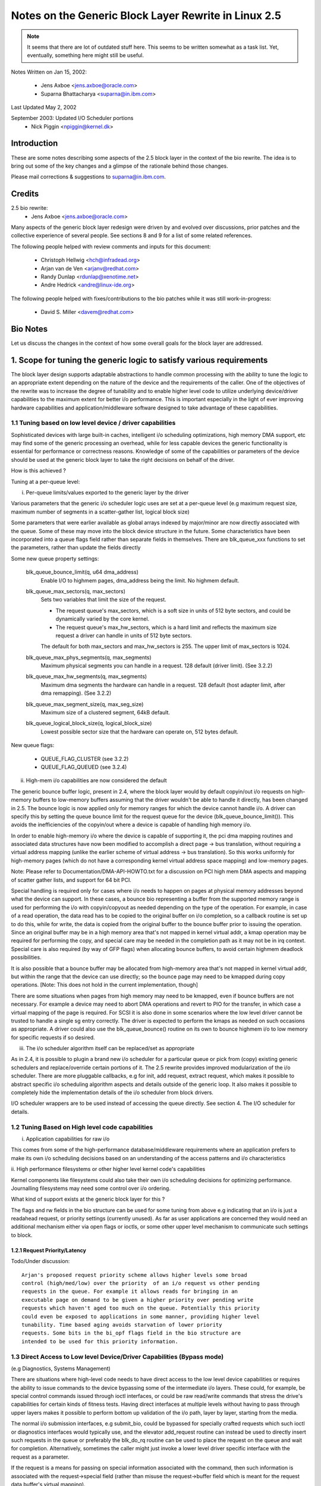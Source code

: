 =====================================================
Notes on the Generic Block Layer Rewrite in Linux 2.5
=====================================================

.. note::

	It seems that there are lot of outdated stuff here. This seems
	to be written somewhat as a task list. Yet, eventually, something
	here might still be useful.

Notes Written on Jan 15, 2002:

	- Jens Axboe <jens.axboe@oracle.com>
	- Suparna Bhattacharya <suparna@in.ibm.com>

Last Updated May 2, 2002

September 2003: Updated I/O Scheduler portions
	- Nick Piggin <npiggin@kernel.dk>

Introduction
============

These are some notes describing some aspects of the 2.5 block layer in the
context of the bio rewrite. The idea is to bring out some of the key
changes and a glimpse of the rationale behind those changes.

Please mail corrections & suggestions to suparna@in.ibm.com.

Credits
=======

2.5 bio rewrite:
	- Jens Axboe <jens.axboe@oracle.com>

Many aspects of the generic block layer redesign were driven by and evolved
over discussions, prior patches and the collective experience of several
people. See sections 8 and 9 for a list of some related references.

The following people helped with review comments and inputs for this
document:

	- Christoph Hellwig <hch@infradead.org>
	- Arjan van de Ven <arjanv@redhat.com>
	- Randy Dunlap <rdunlap@xenotime.net>
	- Andre Hedrick <andre@linux-ide.org>

The following people helped with fixes/contributions to the bio patches
while it was still work-in-progress:

	- David S. Miller <davem@redhat.com>


.. Description of Contents:

   1. Scope for tuning of logic to various needs
     1.1 Tuning based on device or low level driver capabilities
	- Per-queue parameters
	- Highmem I/O support
	- I/O scheduler modularization
     1.2 Tuning based on high level requirements/capabilities
	1.2.1 Request Priority/Latency
     1.3 Direct access/bypass to lower layers for diagnostics and special
	 device operations
	1.3.1 Pre-built commands
   2. New flexible and generic but minimalist i/o structure or descriptor
      (instead of using buffer heads at the i/o layer)
     2.1 Requirements/Goals addressed
     2.2 The bio struct in detail (multi-page io unit)
     2.3 Changes in the request structure
   3. Using bios
     3.1 Setup/teardown (allocation, splitting)
     3.2 Generic bio helper routines
       3.2.1 Traversing segments and completion units in a request
       3.2.2 Setting up DMA scatterlists
       3.2.3 I/O completion
       3.2.4 Implications for drivers that do not interpret bios (don't handle
	  multiple segments)
     3.3 I/O submission
   4. The I/O scheduler
   5. Scalability related changes
     5.1 Granular locking: Removal of io_request_lock
     5.2 Prepare for transition to 64 bit sector_t
   6. Other Changes/Implications
     6.1 Partition re-mapping handled by the generic block layer
   7. A few tips on migration of older drivers
   8. A list of prior/related/impacted patches/ideas
   9. Other References/Discussion Threads


Bio Notes
=========

Let us discuss the changes in the context of how some overall goals for the
block layer are addressed.

1. Scope for tuning the generic logic to satisfy various requirements
=====================================================================

The block layer design supports adaptable abstractions to handle common
processing with the ability to tune the logic to an appropriate extent
depending on the nature of the device and the requirements of the caller.
One of the objectives of the rewrite was to increase the degree of tunability
and to enable higher level code to utilize underlying device/driver
capabilities to the maximum extent for better i/o performance. This is
important especially in the light of ever improving hardware capabilities
and application/middleware software designed to take advantage of these
capabilities.

1.1 Tuning based on low level device / driver capabilities
----------------------------------------------------------

Sophisticated devices with large built-in caches, intelligent i/o scheduling
optimizations, high memory DMA support, etc may find some of the
generic processing an overhead, while for less capable devices the
generic functionality is essential for performance or correctness reasons.
Knowledge of some of the capabilities or parameters of the device should be
used at the generic block layer to take the right decisions on
behalf of the driver.

How is this achieved ?

Tuning at a per-queue level:

i. Per-queue limits/values exported to the generic layer by the driver

Various parameters that the generic i/o scheduler logic uses are set at
a per-queue level (e.g maximum request size, maximum number of segments in
a scatter-gather list, logical block size)

Some parameters that were earlier available as global arrays indexed by
major/minor are now directly associated with the queue. Some of these may
move into the block device structure in the future. Some characteristics
have been incorporated into a queue flags field rather than separate fields
in themselves.  There are blk_queue_xxx functions to set the parameters,
rather than update the fields directly

Some new queue property settings:

	blk_queue_bounce_limit(q, u64 dma_address)
		Enable I/O to highmem pages, dma_address being the
		limit. No highmem default.

	blk_queue_max_sectors(q, max_sectors)
		Sets two variables that limit the size of the request.

		- The request queue's max_sectors, which is a soft size in
		  units of 512 byte sectors, and could be dynamically varied
		  by the core kernel.

		- The request queue's max_hw_sectors, which is a hard limit
		  and reflects the maximum size request a driver can handle
		  in units of 512 byte sectors.

		The default for both max_sectors and max_hw_sectors is
		255. The upper limit of max_sectors is 1024.

	blk_queue_max_phys_segments(q, max_segments)
		Maximum physical segments you can handle in a request. 128
		default (driver limit). (See 3.2.2)

	blk_queue_max_hw_segments(q, max_segments)
		Maximum dma segments the hardware can handle in a request. 128
		default (host adapter limit, after dma remapping).
		(See 3.2.2)

	blk_queue_max_segment_size(q, max_seg_size)
		Maximum size of a clustered segment, 64kB default.

	blk_queue_logical_block_size(q, logical_block_size)
		Lowest possible sector size that the hardware can operate
		on, 512 bytes default.

New queue flags:

	- QUEUE_FLAG_CLUSTER (see 3.2.2)
	- QUEUE_FLAG_QUEUED (see 3.2.4)


ii. High-mem i/o capabilities are now considered the default

The generic bounce buffer logic, present in 2.4, where the block layer would
by default copyin/out i/o requests on high-memory buffers to low-memory buffers
assuming that the driver wouldn't be able to handle it directly, has been
changed in 2.5. The bounce logic is now applied only for memory ranges
for which the device cannot handle i/o. A driver can specify this by
setting the queue bounce limit for the request queue for the device
(blk_queue_bounce_limit()). This avoids the inefficiencies of the copyin/out
where a device is capable of handling high memory i/o.

In order to enable high-memory i/o where the device is capable of supporting
it, the pci dma mapping routines and associated data structures have now been
modified to accomplish a direct page -> bus translation, without requiring
a virtual address mapping (unlike the earlier scheme of virtual address
-> bus translation). So this works uniformly for high-memory pages (which
do not have a corresponding kernel virtual address space mapping) and
low-memory pages.

Note: Please refer to Documentation/DMA-API-HOWTO.txt for a discussion
on PCI high mem DMA aspects and mapping of scatter gather lists, and support
for 64 bit PCI.

Special handling is required only for cases where i/o needs to happen on
pages at physical memory addresses beyond what the device can support. In these
cases, a bounce bio representing a buffer from the supported memory range
is used for performing the i/o with copyin/copyout as needed depending on
the type of the operation.  For example, in case of a read operation, the
data read has to be copied to the original buffer on i/o completion, so a
callback routine is set up to do this, while for write, the data is copied
from the original buffer to the bounce buffer prior to issuing the
operation. Since an original buffer may be in a high memory area that's not
mapped in kernel virtual addr, a kmap operation may be required for
performing the copy, and special care may be needed in the completion path
as it may not be in irq context. Special care is also required (by way of
GFP flags) when allocating bounce buffers, to avoid certain highmem
deadlock possibilities.

It is also possible that a bounce buffer may be allocated from high-memory
area that's not mapped in kernel virtual addr, but within the range that the
device can use directly; so the bounce page may need to be kmapped during
copy operations. [Note: This does not hold in the current implementation,
though]

There are some situations when pages from high memory may need to
be kmapped, even if bounce buffers are not necessary. For example a device
may need to abort DMA operations and revert to PIO for the transfer, in
which case a virtual mapping of the page is required. For SCSI it is also
done in some scenarios where the low level driver cannot be trusted to
handle a single sg entry correctly. The driver is expected to perform the
kmaps as needed on such occasions as appropriate. A driver could also use
the blk_queue_bounce() routine on its own to bounce highmem i/o to low
memory for specific requests if so desired.

iii. The i/o scheduler algorithm itself can be replaced/set as appropriate

As in 2.4, it is possible to plugin a brand new i/o scheduler for a particular
queue or pick from (copy) existing generic schedulers and replace/override
certain portions of it. The 2.5 rewrite provides improved modularization
of the i/o scheduler. There are more pluggable callbacks, e.g for init,
add request, extract request, which makes it possible to abstract specific
i/o scheduling algorithm aspects and details outside of the generic loop.
It also makes it possible to completely hide the implementation details of
the i/o scheduler from block drivers.

I/O scheduler wrappers are to be used instead of accessing the queue directly.
See section 4. The I/O scheduler for details.

1.2 Tuning Based on High level code capabilities
------------------------------------------------

i. Application capabilities for raw i/o

This comes from some of the high-performance database/middleware
requirements where an application prefers to make its own i/o scheduling
decisions based on an understanding of the access patterns and i/o
characteristics

ii. High performance filesystems or other higher level kernel code's
capabilities

Kernel components like filesystems could also take their own i/o scheduling
decisions for optimizing performance. Journalling filesystems may need
some control over i/o ordering.

What kind of support exists at the generic block layer for this ?

The flags and rw fields in the bio structure can be used for some tuning
from above e.g indicating that an i/o is just a readahead request, or priority
settings (currently unused). As far as user applications are concerned they
would need an additional mechanism either via open flags or ioctls, or some
other upper level mechanism to communicate such settings to block.

1.2.1 Request Priority/Latency
^^^^^^^^^^^^^^^^^^^^^^^^^^^^^^

Todo/Under discussion::

  Arjan's proposed request priority scheme allows higher levels some broad
  control (high/med/low) over the priority  of an i/o request vs other pending
  requests in the queue. For example it allows reads for bringing in an
  executable page on demand to be given a higher priority over pending write
  requests which haven't aged too much on the queue. Potentially this priority
  could even be exposed to applications in some manner, providing higher level
  tunability. Time based aging avoids starvation of lower priority
  requests. Some bits in the bi_opf flags field in the bio structure are
  intended to be used for this priority information.


1.3 Direct Access to Low level Device/Driver Capabilities (Bypass mode)
-----------------------------------------------------------------------

(e.g Diagnostics, Systems Management)

There are situations where high-level code needs to have direct access to
the low level device capabilities or requires the ability to issue commands
to the device bypassing some of the intermediate i/o layers.
These could, for example, be special control commands issued through ioctl
interfaces, or could be raw read/write commands that stress the drive's
capabilities for certain kinds of fitness tests. Having direct interfaces at
multiple levels without having to pass through upper layers makes
it possible to perform bottom up validation of the i/o path, layer by
layer, starting from the media.

The normal i/o submission interfaces, e.g submit_bio, could be bypassed
for specially crafted requests which such ioctl or diagnostics
interfaces would typically use, and the elevator add_request routine
can instead be used to directly insert such requests in the queue or preferably
the blk_do_rq routine can be used to place the request on the queue and
wait for completion. Alternatively, sometimes the caller might just
invoke a lower level driver specific interface with the request as a
parameter.

If the request is a means for passing on special information associated with
the command, then such information is associated with the request->special
field (rather than misuse the request->buffer field which is meant for the
request data buffer's virtual mapping).

For passing request data, the caller must build up a bio descriptor
representing the concerned memory buffer if the underlying driver interprets
bio segments or uses the block layer end*request* functions for i/o
completion. Alternatively one could directly use the request->buffer field to
specify the virtual address of the buffer, if the driver expects buffer
addresses passed in this way and ignores bio entries for the request type
involved. In the latter case, the driver would modify and manage the
request->buffer, request->sector and request->nr_sectors or
request->current_nr_sectors fields itself rather than using the block layer
end_request or end_that_request_first completion interfaces.
(See 2.3 or Documentation/block/request.rst for a brief explanation of
the request structure fields)

::

  [TBD: end_that_request_last should be usable even in this case;
  Perhaps an end_that_direct_request_first routine could be implemented to make
  handling direct requests easier for such drivers; Also for drivers that
  expect bios, a helper function could be provided for setting up a bio
  corresponding to a data buffer]

  <JENS: I dont understand the above, why is end_that_request_first() not
  usable? Or _last for that matter. I must be missing something>

  <SUP: What I meant here was that if the request doesn't have a bio, then
   end_that_request_first doesn't modify nr_sectors or current_nr_sectors,
   and hence can't be used for advancing request state settings on the
   completion of partial transfers. The driver has to modify these fields
   directly by hand.
   This is because end_that_request_first only iterates over the bio list,
   and always returns 0 if there are none associated with the request.
   _last works OK in this case, and is not a problem, as I mentioned earlier
  >

1.3.1 Pre-built Commands
^^^^^^^^^^^^^^^^^^^^^^^^

A request can be created with a pre-built custom command  to be sent directly
to the device. The cmd block in the request structure has room for filling
in the command bytes. (i.e rq->cmd is now 16 bytes in size, and meant for
command pre-building, and the type of the request is now indicated
through rq->flags instead of via rq->cmd)

The request structure flags can be set up to indicate the type of request
in such cases (REQ_PC: direct packet command passed to driver, REQ_BLOCK_PC:
packet command issued via blk_do_rq, REQ_SPECIAL: special request).

It can help to pre-build device commands for requests in advance.
Drivers can now specify a request prepare function (q->prep_rq_fn) that the
block layer would invoke to pre-build device commands for a given request,
or perform other preparatory processing for the request. This is routine is
called by elv_next_request(), i.e. typically just before servicing a request.
(The prepare function would not be called for requests that have RQF_DONTPREP
enabled)

Aside:
  Pre-building could possibly even be done early, i.e before placing the
  request on the queue, rather than construct the command on the fly in the
  driver while servicing the request queue when it may affect latencies in
  interrupt context or responsiveness in general. One way to add early
  pre-building would be to do it whenever we fail to merge on a request.
  Now REQ_NOMERGE is set in the request flags to skip this one in the future,
  which means that it will not change before we feed it to the device. So
  the pre-builder hook can be invoked there.


2. Flexible and generic but minimalist i/o structure/descriptor
===============================================================

2.1 Reason for a new structure and requirements addressed
---------------------------------------------------------

Prior to 2.5, buffer heads were used as the unit of i/o at the generic block
layer, and the low level request structure was associated with a chain of
buffer heads for a contiguous i/o request. This led to certain inefficiencies
when it came to large i/o requests and readv/writev style operations, as it
forced such requests to be broken up into small chunks before being passed
on to the generic block layer, only to be merged by the i/o scheduler
when the underlying device was capable of handling the i/o in one shot.
Also, using the buffer head as an i/o structure for i/os that didn't originate
from the buffer cache unnecessarily added to the weight of the descriptors
which were generated for each such chunk.

The following were some of the goals and expectations considered in the
redesign of the block i/o data structure in 2.5.

1.  Should be appropriate as a descriptor for both raw and buffered i/o  -
    avoid cache related fields which are irrelevant in the direct/page i/o path,
    or filesystem block size alignment restrictions which may not be relevant
    for raw i/o.
2.  Ability to represent high-memory buffers (which do not have a virtual
    address mapping in kernel address space).
3.  Ability to represent large i/os w/o unnecessarily breaking them up (i.e
    greater than PAGE_SIZE chunks in one shot)
4.  At the same time, ability to retain independent identity of i/os from
    different sources or i/o units requiring individual completion (e.g. for
    latency reasons)
5.  Ability to represent an i/o involving multiple physical memory segments
    (including non-page aligned page fragments, as specified via readv/writev)
    without unnecessarily breaking it up, if the underlying device is capable of
    handling it.
6.  Preferably should be based on a memory descriptor structure that can be
    passed around different types of subsystems or layers, maybe even
    networking, without duplication or extra copies of data/descriptor fields
    themselves in the process
7.  Ability to handle the possibility of splits/merges as the structure passes
    through layered drivers (lvm, md, evms), with minimal overhead.

The solution was to define a new structure (bio)  for the block layer,
instead of using the buffer head structure (bh) directly, the idea being
avoidance of some associated baggage and limitations. The bio structure
is uniformly used for all i/o at the block layer ; it forms a part of the
bh structure for buffered i/o, and in the case of raw/direct i/o kiobufs are
mapped to bio structures.

2.2 The bio struct
------------------

The bio structure uses a vector representation pointing to an array of tuples
of <page, offset, len> to describe the i/o buffer, and has various other
fields describing i/o parameters and state that needs to be maintained for
performing the i/o.

Notice that this representation means that a bio has no virtual address
mapping at all (unlike buffer heads).

::

  struct bio_vec {
       struct page     *bv_page;
       unsigned short  bv_len;
       unsigned short  bv_offset;
  };

  /*
   * main unit of I/O for the block layer and lower layers (ie drivers)
   */
  struct bio {
       struct bio          *bi_next;    /* request queue link */
       struct block_device *bi_bdev;	/* target device */
       unsigned long       bi_flags;    /* status, command, etc */
       unsigned long       bi_opf;       /* low bits: r/w, high: priority */

       unsigned int	bi_vcnt;     /* how may bio_vec's */
       struct bvec_iter	bi_iter;	/* current index into bio_vec array */

       unsigned int	bi_size;     /* total size in bytes */
       unsigned short	bi_hw_segments; /* segments after DMA remapping */
       unsigned int	bi_max;	     /* max bio_vecs we can hold
                                        used as index into pool */
       struct bio_vec   *bi_io_vec;  /* the actual vec list */
       bio_end_io_t	*bi_end_io;  /* bi_end_io (bio) */
       atomic_t		bi_cnt;	     /* pin count: free when it hits zero */
       void             *bi_private;
  };

With this multipage bio design:

- Large i/os can be sent down in one go using a bio_vec list consisting
  of an array of <page, offset, len> fragments (similar to the way fragments
  are represented in the zero-copy network code)
- Splitting of an i/o request across multiple devices (as in the case of
  lvm or raid) is achieved by cloning the bio (where the clone points to
  the same bi_io_vec array, but with the index and size accordingly modified)
- A linked list of bios is used as before for unrelated merges [#]_ - this
  avoids reallocs and makes independent completions easier to handle.
- Code that traverses the req list can find all the segments of a bio
  by using rq_for_each_segment.  This handles the fact that a request
  has multiple bios, each of which can have multiple segments.
- Drivers which can't process a large bio in one shot can use the bi_iter
  field to keep track of the next bio_vec entry to process.
  (e.g a 1MB bio_vec needs to be handled in max 128kB chunks for IDE)
  [TBD: Should preferably also have a bi_voffset and bi_vlen to avoid modifying
  bi_offset an len fields]

.. [#]

	unrelated merges -- a request ends up containing two or more bios that
	didn't originate from the same place.

bi_end_io() i/o callback gets called on i/o completion of the entire bio.

At a lower level, drivers build a scatter gather list from the merged bios.
The scatter gather list is in the form of an array of <page, offset, len>
entries with their corresponding dma address mappings filled in at the
appropriate time. As an optimization, contiguous physical pages can be
covered by a single entry where <page> refers to the first page and <len>
covers the range of pages (up to 16 contiguous pages could be covered this
way). There is a helper routine (blk_rq_map_sg) which drivers can use to build
the sg list.

Note: Right now the only user of bios with more than one page is ll_rw_kio,
which in turn means that only raw I/O uses it (direct i/o may not work
right now). The intent however is to enable clustering of pages etc to
become possible. The pagebuf abstraction layer from SGI also uses multi-page
bios, but that is currently not included in the stock development kernels.
The same is true of Andrew Morton's work-in-progress multipage bio writeout
and readahead patches.

2.3 Changes in the Request Structure
------------------------------------

The request structure is the structure that gets passed down to low level
drivers. The block layer make_request function builds up a request structure,
places it on the queue and invokes the drivers request_fn. The driver makes
use of block layer helper routine elv_next_request to pull the next request
off the queue. Control or diagnostic functions might bypass block and directly
invoke underlying driver entry points passing in a specially constructed
request structure.

Only some relevant fields (mainly those which changed or may be referred
to in some of the discussion here) are listed below, not necessarily in
the order in which they occur in the structure (see include/linux/blkdev.h)
Refer to Documentation/block/request.rst for details about all the request
structure fields and a quick reference about the layers which are
supposed to use or modify those fields::

  struct request {
	struct list_head queuelist;  /* Not meant to be directly accessed by
					the driver.
					Used by q->elv_next_request_fn
					rq->queue is gone
					*/
	.
	.
	unsigned char cmd[16]; /* prebuilt command data block */
	unsigned long flags;   /* also includes earlier rq->cmd settings */
	.
	.
	sector_t sector; /* this field is now of type sector_t instead of int
			    preparation for 64 bit sectors */
	.
	.

	/* Number of scatter-gather DMA addr+len pairs after
	 * physical address coalescing is performed.
	 */
	unsigned short nr_phys_segments;

	/* Number of scatter-gather addr+len pairs after
	 * physical and DMA remapping hardware coalescing is performed.
	 * This is the number of scatter-gather entries the driver
	 * will actually have to deal with after DMA mapping is done.
	 */
	unsigned short nr_hw_segments;

	/* Various sector counts */
	unsigned long nr_sectors;  /* no. of sectors left: driver modifiable */
	unsigned long hard_nr_sectors;  /* block internal copy of above */
	unsigned int current_nr_sectors; /* no. of sectors left in the
					   current segment:driver modifiable */
	unsigned long hard_cur_sectors; /* block internal copy of the above */
	.
	.
	int tag;	/* command tag associated with request */
	void *special;  /* same as before */
	char *buffer;   /* valid only for low memory buffers up to
			 current_nr_sectors */
	.
	.
	struct bio *bio, *biotail;  /* bio list instead of bh */
	struct request_list *rl;
  }

See the req_ops and req_flag_bits definitions for an explanation of the various
flags available. Some bits are used by the block layer or i/o scheduler.

The behaviour of the various sector counts are almost the same as before,
except that since we have multi-segment bios, current_nr_sectors refers
to the numbers of sectors in the current segment being processed which could
be one of the many segments in the current bio (i.e i/o completion unit).
The nr_sectors value refers to the total number of sectors in the whole
request that remain to be transferred (no change). The purpose of the
hard_xxx values is for block to remember these counts every time it hands
over the request to the driver. These values are updated by block on
end_that_request_first, i.e. every time the driver completes a part of the
transfer and invokes block end*request helpers to mark this. The
driver should not modify these values. The block layer sets up the
nr_sectors and current_nr_sectors fields (based on the corresponding
hard_xxx values and the number of bytes transferred) and updates it on
every transfer that invokes end_that_request_first. It does the same for the
buffer, bio, bio->bi_iter fields too.

The buffer field is just a virtual address mapping of the current segment
of the i/o buffer in cases where the buffer resides in low-memory. For high
memory i/o, this field is not valid and must not be used by drivers.

Code that sets up its own request structures and passes them down to
a driver needs to be careful about interoperation with the block layer helper
functions which the driver uses. (Section 1.3)

3. Using bios
=============

3.1 Setup/Teardown
------------------

There are routines for managing the allocation, and reference counting, and
freeing of bios (bio_alloc, bio_get, bio_put).

This makes use of Ingo Molnar's mempool implementation, which enables
subsystems like bio to maintain their own reserve memory pools for guaranteed
deadlock-free allocations during extreme VM load. For example, the VM
subsystem makes use of the block layer to writeout dirty pages in order to be
able to free up memory space, a case which needs careful handling. The
allocation logic draws from the preallocated emergency reserve in situations
where it cannot allocate through normal means. If the pool is empty and it
can wait, then it would trigger action that would help free up memory or
replenish the pool (without deadlocking) and wait for availability in the pool.
If it is in IRQ context, and hence not in a position to do this, allocation
could fail if the pool is empty. In general mempool always first tries to
perform allocation without having to wait, even if it means digging into the
pool as long it is not less that 50% full.

On a free, memory is released to the pool or directly freed depending on
the current availability in the pool. The mempool interface lets the
subsystem specify the routines to be used for normal alloc and free. In the
case of bio, these routines make use of the standard slab allocator.

The caller of bio_alloc is expected to taken certain steps to avoid
deadlocks, e.g. avoid trying to allocate more memory from the pool while
already holding memory obtained from the pool.

::

  [TBD: This is a potential issue, though a rare possibility
   in the bounce bio allocation that happens in the current code, since
   it ends up allocating a second bio from the same pool while
   holding the original bio ]

Memory allocated from the pool should be released back within a limited
amount of time (in the case of bio, that would be after the i/o is completed).
This ensures that if part of the pool has been used up, some work (in this
case i/o) must already be in progress and memory would be available when it
is over. If allocating from multiple pools in the same code path, the order
or hierarchy of allocation needs to be consistent, just the way one deals
with multiple locks.

The bio_alloc routine also needs to allocate the bio_vec_list (bvec_alloc())
for a non-clone bio. There are the 6 pools setup for different size biovecs,
so bio_alloc(gfp_mask, nr_iovecs) will allocate a vec_list of the
given size from these slabs.

The bio_get() routine may be used to hold an extra reference on a bio prior
to i/o submission, if the bio fields are likely to be accessed after the
i/o is issued (since the bio may otherwise get freed in case i/o completion
happens in the meantime).

The bio_clone_fast() routine may be used to duplicate a bio, where the clone
shares the bio_vec_list with the original bio (i.e. both point to the
same bio_vec_list). This would typically be used for splitting i/o requests
in lvm or md.

3.2 Generic bio helper Routines
-------------------------------

3.2.1 Traversing segments and completion units in a request
^^^^^^^^^^^^^^^^^^^^^^^^^^^^^^^^^^^^^^^^^^^^^^^^^^^^^^^^^^^

The macro rq_for_each_segment() should be used for traversing the bios
in the request list (drivers should avoid directly trying to do it
themselves). Using these helpers should also make it easier to cope
with block changes in the future.

::

	struct req_iterator iter;
	rq_for_each_segment(bio_vec, rq, iter)
		/* bio_vec is now current segment */

I/O completion callbacks are per-bio rather than per-segment, so drivers
that traverse bio chains on completion need to keep that in mind. Drivers
which don't make a distinction between segments and completion units would
need to be reorganized to support multi-segment bios.

3.2.2 Setting up DMA scatterlists
^^^^^^^^^^^^^^^^^^^^^^^^^^^^^^^^^

The blk_rq_map_sg() helper routine would be used for setting up scatter
gather lists from a request, so a driver need not do it on its own.

	nr_segments = blk_rq_map_sg(q, rq, scatterlist);

The helper routine provides a level of abstraction which makes it easier
to modify the internals of request to scatterlist conversion down the line
without breaking drivers. The blk_rq_map_sg routine takes care of several
things like collapsing physically contiguous segments (if QUEUE_FLAG_CLUSTER
is set) and correct segment accounting to avoid exceeding the limits which
the i/o hardware can handle, based on various queue properties.

- Prevents a clustered segment from crossing a 4GB mem boundary
- Avoids building segments that would exceed the number of physical
  memory segments that the driver can handle (phys_segments) and the
  number that the underlying hardware can handle at once, accounting for
  DMA remapping (hw_segments)  (i.e. IOMMU aware limits).

Routines which the low level driver can use to set up the segment limits:

blk_queue_max_hw_segments() : Sets an upper limit of the maximum number of
hw data segments in a request (i.e. the maximum number of address/length
pairs the host adapter can actually hand to the device at once)

blk_queue_max_phys_segments() : Sets an upper limit on the maximum number
of physical data segments in a request (i.e. the largest sized scatter list
a driver could handle)

3.2.3 I/O completion
^^^^^^^^^^^^^^^^^^^^

The existing generic block layer helper routines end_request,
end_that_request_first and end_that_request_last can be used for i/o
completion (and setting things up so the rest of the i/o or the next
request can be kicked of) as before. With the introduction of multi-page
bio support, end_that_request_first requires an additional argument indicating
the number of sectors completed.

3.2.4 Implications for drivers that do not interpret bios
^^^^^^^^^^^^^^^^^^^^^^^^^^^^^^^^^^^^^^^^^^^^^^^^^^^^^^^^^

(don't handle multiple segments)

Drivers that do not interpret bios e.g those which do not handle multiple
segments and do not support i/o into high memory addresses (require bounce
buffers) and expect only virtually mapped buffers, can access the rq->buffer
field. As before the driver should use current_nr_sectors to determine the
size of remaining data in the current segment (that is the maximum it can
transfer in one go unless it interprets segments), and rely on the block layer
end_request, or end_that_request_first/last to take care of all accounting
and transparent mapping of the next bio segment when a segment boundary
is crossed on completion of a transfer. (The end*request* functions should
be used if only if the request has come down from block/bio path, not for
direct access requests which only specify rq->buffer without a valid rq->bio)

3.3 I/O Submission
------------------

The routine submit_bio() is used to submit a single io. Higher level i/o
routines make use of this:

(a) Buffered i/o:

The routine submit_bh() invokes submit_bio() on a bio corresponding to the
bh, allocating the bio if required. ll_rw_block() uses submit_bh() as before.

(b) Kiobuf i/o (for raw/direct i/o):

The ll_rw_kio() routine breaks up the kiobuf into page sized chunks and
maps the array to one or more multi-page bios, issuing submit_bio() to
perform the i/o on each of these.

The embedded bh array in the kiobuf structure has been removed and no
preallocation of bios is done for kiobufs. [The intent is to remove the
blocks array as well, but it's currently in there to kludge around direct i/o.]
Thus kiobuf allocation has switched back to using kmalloc rather than vmalloc.

Todo/Observation:

 A single kiobuf structure is assumed to correspond to a contiguous range
 of data, so brw_kiovec() invokes ll_rw_kio for each kiobuf in a kiovec.
 So right now it wouldn't work for direct i/o on non-contiguous blocks.
 This is to be resolved.  The eventual direction is to replace kiobuf
 by kvec's.

 Badari Pulavarty has a patch to implement direct i/o correctly using
 bio and kvec.


(c) Page i/o:

Todo/Under discussion:

 Andrew Morton's multi-page bio patches attempt to issue multi-page
 writeouts (and reads) from the page cache, by directly building up
 large bios for submission completely bypassing the usage of buffer
 heads. This work is still in progress.

 Christoph Hellwig had some code that uses bios for page-io (rather than
 bh). This isn't included in bio as yet. Christoph was also working on a
 design for representing virtual/real extents as an entity and modifying
 some of the address space ops interfaces to utilize this abstraction rather
 than buffer_heads. (This is somewhat along the lines of the SGI XFS pagebuf
 abstraction, but intended to be as lightweight as possible).

(d) Direct access i/o:

Direct access requests that do not contain bios would be submitted differently
as discussed earlier in section 1.3.

Aside:

  Kvec i/o:

  Ben LaHaise's aio code uses a slightly different structure instead
  of kiobufs, called a kvec_cb. This contains an array of <page, offset, len>
  tuples (very much like the networking code), together with a callback function
  and data pointer. This is embedded into a brw_cb structure when passed
  to brw_kvec_async().

  Now it should be possible to directly map these kvecs to a bio. Just as while
  cloning, in this case rather than PRE_BUILT bio_vecs, we set the bi_io_vec
  array pointer to point to the veclet array in kvecs.

  TBD: In order for this to work, some changes are needed in the way multi-page
  bios are handled today. The values of the tuples in such a vector passed in
  from higher level code should not be modified by the block layer in the course
  of its request processing, since that would make it hard for the higher layer
  to continue to use the vector descriptor (kvec) after i/o completes. Instead,
  all such transient state should either be maintained in the request structure,
  and passed on in some way to the endio completion routine.


4. The I/O scheduler
====================

I/O scheduler, a.k.a. elevator, is implemented in two layers.  Generic dispatch
queue and specific I/O schedulers.  Unless stated otherwise, elevator is used
to refer to both parts and I/O scheduler to specific I/O schedulers.

Block layer implements generic dispatch queue in `block/*.c`.
The generic dispatch queue is responsible for requeueing, handling non-fs
requests and all other subtleties.

Specific I/O schedulers are responsible for ordering normal filesystem
requests.  They can also choose to delay certain requests to improve
throughput or whatever purpose.  As the plural form indicates, there are
multiple I/O schedulers.  They can be built as modules but at least one should
be built inside the kernel.  Each queue can choose different one and can also
change to another one dynamically.

A block layer call to the i/o scheduler follows the convention elv_xxx(). This
calls elevator_xxx_fn in the elevator switch (block/elevator.c). Oh, xxx
and xxx might not match exactly, but use your imagination. If an elevator
doesn't implement a function, the switch does nothing or some minimal house
keeping work.

4.1. I/O scheduler API
----------------------

The functions an elevator may implement are: (* are mandatory)

=============================== ================================================
elevator_merge_fn		called to query requests for merge with a bio

elevator_merge_req_fn		called when two requests get merged. the one
				which gets merged into the other one will be
				never seen by I/O scheduler again. IOW, after
				being merged, the request is gone.

elevator_merged_fn		called when a request in the scheduler has been
				involved in a merge. It is used in the deadline
				scheduler for example, to reposition the request
				if its sorting order has changed.

elevator_allow_merge_fn		called whenever the block layer determines
				that a bio can be merged into an existing
				request safely. The io scheduler may still
				want to stop a merge at this point if it
				results in some sort of conflict internally,
				this hook allows it to do that. Note however
				that two *requests* can still be merged at later
				time. Currently the io scheduler has no way to
				prevent that. It can only learn about the fact
				from elevator_merge_req_fn callback.

elevator_dispatch_fn*		fills the dispatch queue with ready requests.
				I/O schedulers are free to postpone requests by
				not filling the dispatch queue unless @force
				is non-zero.  Once dispatched, I/O schedulers
				are not allowed to manipulate the requests -
				they belong to generic dispatch queue.

elevator_add_req_fn*		called to add a new request into the scheduler

elevator_former_req_fn
elevator_latter_req_fn		These return the request before or after the
				one specified in disk sort order. Used by the
				block layer to find merge possibilities.

elevator_completed_req_fn	called when a request is completed.

elevator_may_queue_fn		returns true if the scheduler wants to allow the
				current context to queue a new request even if
				it is over the queue limit. This must be used
				very carefully!!

elevator_set_req_fn
elevator_put_req_fn		Must be used to allocate and free any elevator
				specific storage for a request.

elevator_activate_req_fn	Called when device driver first sees a request.
				I/O schedulers can use this callback to
				determine when actual execution of a request
				starts.
elevator_deactivate_req_fn	Called when device driver decides to delay
				a request by requeueing it.

elevator_init_fn*
elevator_exit_fn		Allocate and free any elevator specific storage
				for a queue.
=============================== ================================================

4.2 Request flows seen by I/O schedulers
----------------------------------------

All requests seen by I/O schedulers strictly follow one of the following three
flows.

 set_req_fn ->

 i.   add_req_fn -> (merged_fn ->)* -> dispatch_fn -> activate_req_fn ->
      (deactivate_req_fn -> activate_req_fn ->)* -> completed_req_fn
 ii.  add_req_fn -> (merged_fn ->)* -> merge_req_fn
 iii. [none]

 -> put_req_fn

4.3 I/O scheduler implementation
--------------------------------

The generic i/o scheduler algorithm attempts to sort/merge/batch requests for
optimal disk scan and request servicing performance (based on generic
principles and device capabilities), optimized for:

i.   improved throughput
ii.  improved latency
iii. better utilization of h/w & CPU time

Characteristics:

i. Binary tree
AS and deadline i/o schedulers use red black binary trees for disk position
sorting and searching, and a fifo linked list for time-based searching. This
gives good scalability and good availability of information. Requests are
almost always dispatched in disk sort order, so a cache is kept of the next
request in sort order to prevent binary tree lookups.

This arrangement is not a generic block layer characteristic however, so
elevators may implement queues as they please.

ii. Merge hash
AS and deadline use a hash table indexed by the last sector of a request. This
enables merging code to quickly look up "back merge" candidates, even when
multiple I/O streams are being performed at once on one disk.

"Front merges", a new request being merged at the front of an existing request,
are far less common than "back merges" due to the nature of most I/O patterns.
Front merges are handled by the binary trees in AS and deadline schedulers.

iii. Plugging the queue to batch requests in anticipation of opportunities for
     merge/sort optimizations

Plugging is an approach that the current i/o scheduling algorithm resorts to so
that it collects up enough requests in the queue to be able to take
advantage of the sorting/merging logic in the elevator. If the
queue is empty when a request comes in, then it plugs the request queue
(sort of like plugging the bath tub of a vessel to get fluid to build up)
till it fills up with a few more requests, before starting to service
the requests. This provides an opportunity to merge/sort the requests before
passing them down to the device. There are various conditions when the queue is
unplugged (to open up the flow again), either through a scheduled task or
could be on demand. For example wait_on_buffer sets the unplugging going
through sync_buffer() running blk_run_address_space(mapping). Or the caller
can do it explicity through blk_unplug(bdev). So in the read case,
the queue gets explicitly unplugged as part of waiting for completion on that
buffer.

Aside:
  This is kind of controversial territory, as it's not clear if plugging is
  always the right thing to do. Devices typically have their own queues,
  and allowing a big queue to build up in software, while letting the device be
  idle for a while may not always make sense. The trick is to handle the fine
  balance between when to plug and when to open up. Also now that we have
  multi-page bios being queued in one shot, we may not need to wait to merge
  a big request from the broken up pieces coming by.

4.4 I/O contexts
----------------

I/O contexts provide a dynamically allocated per process data area. They may
be used in I/O schedulers, and in the block layer (could be used for IO statis,
priorities for example). See `*io_context` in block/ll_rw_blk.c, and as-iosched.c
for an example of usage in an i/o scheduler.


5. Scalability related changes
==============================

5.1 Granular Locking: io_request_lock replaced by a per-queue lock
------------------------------------------------------------------

The global io_request_lock has been removed as of 2.5, to avoid
the scalability bottleneck it was causing, and has been replaced by more
granular locking. The request queue structure has a pointer to the
lock to be used for that queue. As a result, locking can now be
per-queue, with a provision for sharing a lock across queues if
necessary (e.g the scsi layer sets the queue lock pointers to the
corresponding adapter lock, which results in a per host locking
granularity). The locking semantics are the same, i.e. locking is
still imposed by the block layer, grabbing the lock before
request_fn execution which it means that lots of older drivers
should still be SMP safe. Drivers are free to drop the queue
lock themselves, if required. Drivers that explicitly used the
io_request_lock for serialization need to be modified accordingly.
Usually it's as easy as adding a global lock::

	static DEFINE_SPINLOCK(my_driver_lock);

and passing the address to that lock to blk_init_queue().

5.2 64 bit sector numbers (sector_t prepares for 64 bit support)
----------------------------------------------------------------

The sector number used in the bio structure has been changed to sector_t,
which could be defined as 64 bit in preparation for 64 bit sector support.

6. Other Changes/Implications
=============================

6.1 Partition re-mapping handled by the generic block layer
-----------------------------------------------------------

In 2.5 some of the gendisk/partition related code has been reorganized.
Now the generic block layer performs partition-remapping early and thus
provides drivers with a sector number relative to whole device, rather than
having to take partition number into account in order to arrive at the true
sector number. The routine blk_partition_remap() is invoked by
generic_make_request even before invoking the queue specific make_request_fn,
so the i/o scheduler also gets to operate on whole disk sector numbers. This
should typically not require changes to block drivers, it just never gets
to invoke its own partition sector offset calculations since all bios
sent are offset from the beginning of the device.


7. A Few Tips on Migration of older drivers
===========================================

Old-style drivers that just use CURRENT and ignores clustered requests,
may not need much change.  The generic layer will automatically handle
clustered requests, multi-page bios, etc for the driver.

For a low performance driver or hardware that is PIO driven or just doesn't
support scatter-gather changes should be minimal too.

The following are some points to keep in mind when converting old drivers
to bio.

Drivers should use elv_next_request to pick up requests and are no longer
supposed to handle looping directly over the request list.
(struct request->queue has been removed)

Now end_that_request_first takes an additional number_of_sectors argument.
It used to handle always just the first buffer_head in a request, now
it will loop and handle as many sectors (on a bio-segment granularity)
as specified.

Now bh->b_end_io is replaced by bio->bi_end_io, but most of the time the
right thing to use is bio_endio(bio) instead.

If the driver is dropping the io_request_lock from its request_fn strategy,
then it just needs to replace that with q->queue_lock instead.

As described in Sec 1.1, drivers can set max sector size, max segment size
etc per queue now. Drivers that used to define their own merge functions i
to handle things like this can now just use the blk_queue_* functions at
blk_init_queue time.

Drivers no longer have to map a {partition, sector offset} into the
correct absolute location anymore, this is done by the block layer, so
where a driver received a request ala this before::

	rq->rq_dev = mk_kdev(3, 5);	/* /dev/hda5 */
	rq->sector = 0;			/* first sector on hda5 */

it will now see::

	rq->rq_dev = mk_kdev(3, 0);	/* /dev/hda */
	rq->sector = 123128;		/* offset from start of disk */

As mentioned, there is no virtual mapping of a bio. For DMA, this is
not a problem as the driver probably never will need a virtual mapping.
Instead it needs a bus mapping (dma_map_page for a single segment or
use dma_map_sg for scatter gather) to be able to ship it to the driver. For
PIO drivers (or drivers that need to revert to PIO transfer once in a
while (IDE for example)), where the CPU is doing the actual data
transfer a virtual mapping is needed. If the driver supports highmem I/O,
(Sec 1.1, (ii) ) it needs to use kmap_atomic or similar to temporarily map
a bio into the virtual address space.


8. Prior/Related/Impacted patches
=================================

8.1. Earlier kiobuf patches (sct/axboe/chait/hch/mkp)
-----------------------------------------------------

- orig kiobuf & raw i/o patches (now in 2.4 tree)
- direct kiobuf based i/o to devices (no intermediate bh's)
- page i/o using kiobuf
- kiobuf splitting for lvm (mkp)
- elevator support for kiobuf request merging (axboe)

8.2. Zero-copy networking (Dave Miller)
---------------------------------------

8.3. SGI XFS - pagebuf patches - use of kiobufs
-----------------------------------------------
8.4. Multi-page pioent patch for bio (Christoph Hellwig)
--------------------------------------------------------
8.5. Direct i/o implementation (Andrea Arcangeli) since 2.4.10-pre11
--------------------------------------------------------------------
8.6. Async i/o implementation patch (Ben LaHaise)
-------------------------------------------------
8.7. EVMS layering design (IBM EVMS team)
-----------------------------------------
8.8. Larger page cache size patch (Ben LaHaise) and Large page size (Daniel Phillips)
-------------------------------------------------------------------------------------

    => larger contiguous physical memory buffers

8.9. VM reservations patch (Ben LaHaise)
----------------------------------------
8.10. Write clustering patches ? (Marcelo/Quintela/Riel ?)
----------------------------------------------------------
8.11. Block device in page cache patch (Andrea Archangeli) - now in 2.4.10+
---------------------------------------------------------------------------
8.12. Multiple block-size transfers for faster raw i/o (Shailabh Nagar, Badari)
-------------------------------------------------------------------------------
8.13  Priority based i/o scheduler - prepatches (Arjan van de Ven)
------------------------------------------------------------------
8.14  IDE Taskfile i/o patch (Andre Hedrick)
--------------------------------------------
8.15  Multi-page writeout and readahead patches (Andrew Morton)
---------------------------------------------------------------
8.16  Direct i/o patches for 2.5 using kvec and bio (Badari Pulavarthy)
-----------------------------------------------------------------------

9. Other References
===================

9.1 The Splice I/O Model
------------------------

Larry McVoy (and subsequent discussions on lkml, and Linus' comments - Jan 2001

9.2 Discussions about kiobuf and bh design
------------------------------------------

On lkml between sct, linus, alan et al - Feb-March 2001 (many of the
initial thoughts that led to bio were brought up in this discussion thread)

9.3 Discussions on mempool on lkml - Dec 2001.
----------------------------------------------
